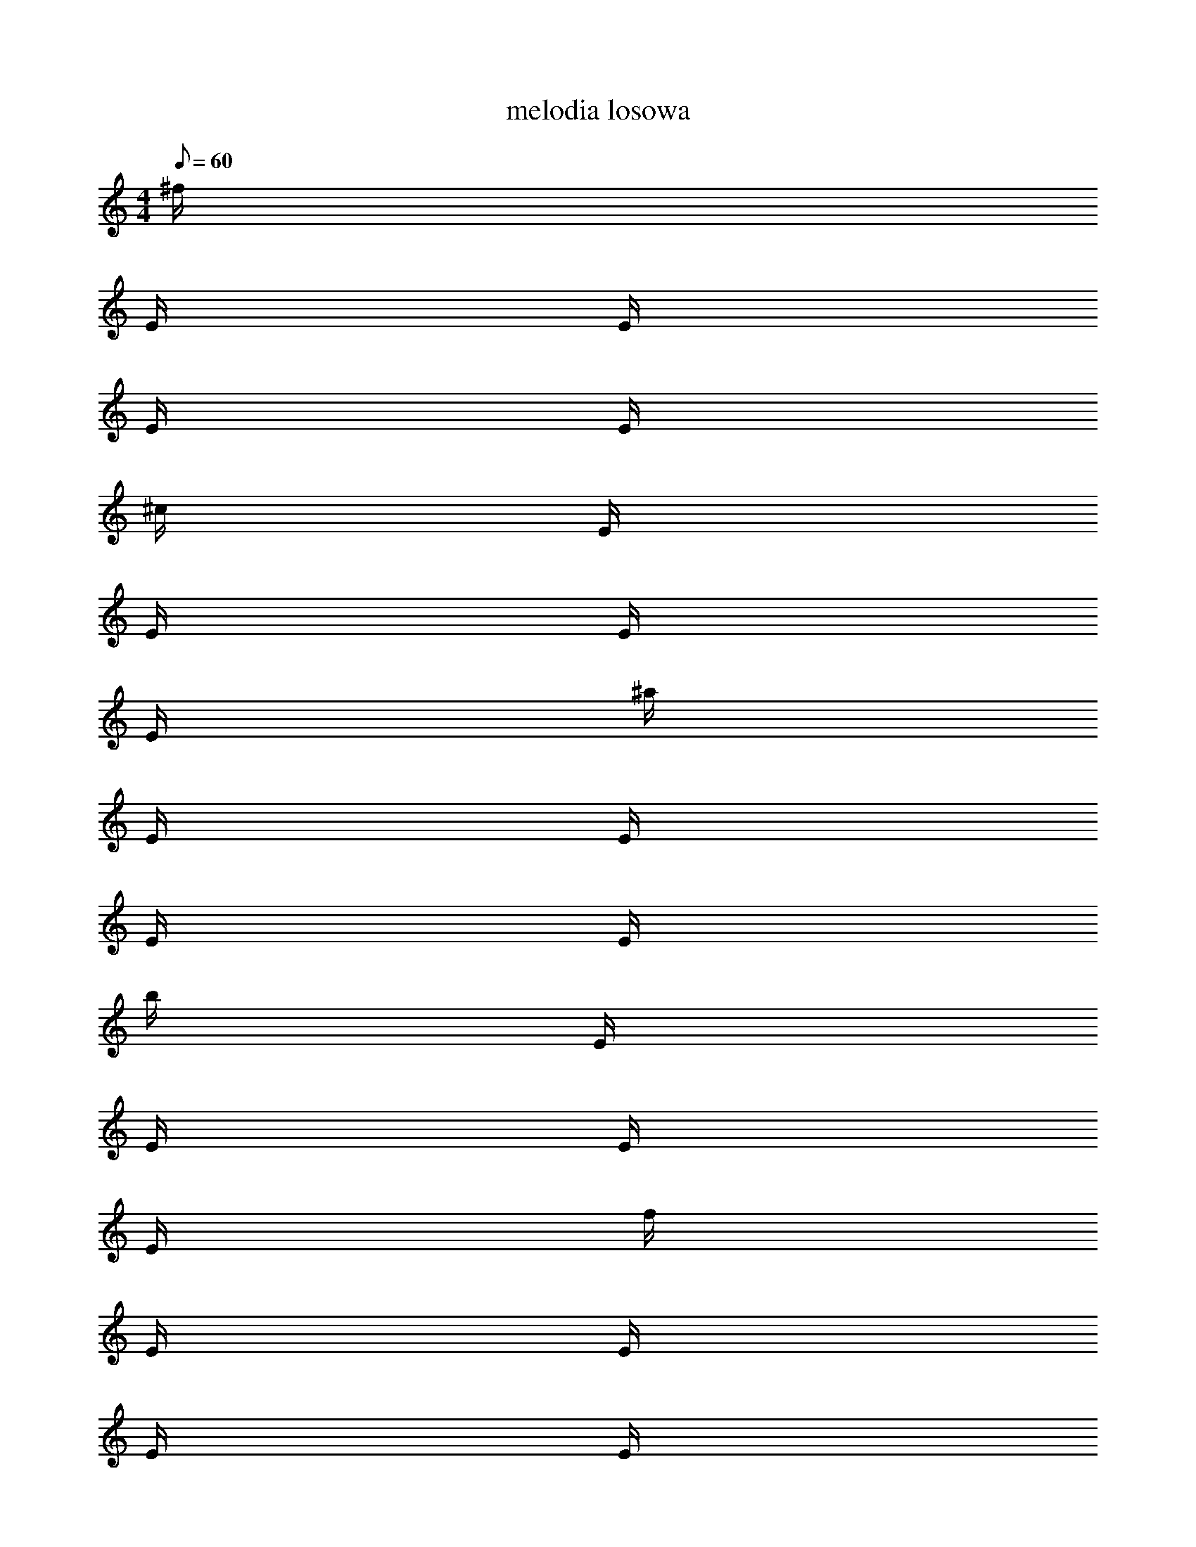 X: 1
T: melodia losowa
M: 4/4
Q: 60
K: C maj
L: 1/16
^f
E
E
E
E
^c
E
E
E
E
^a
E
E
E
E
b
E
E
E
E
f
E
E
E
E
g
E
E
E
E
B
E
E
E
E
f
E
E
E
E
G
E
E
E
E
E
E
E
E
E
c
E
E
E
E
d
E
E
E
E
e
E
E
E
E
^A
E
E
E
E
b
E
E
E
E
E
E
E
E
E
^f
E
E
E
E
e
E
E
E
E
^c
E
E
E
E
B
E
E
E
E
